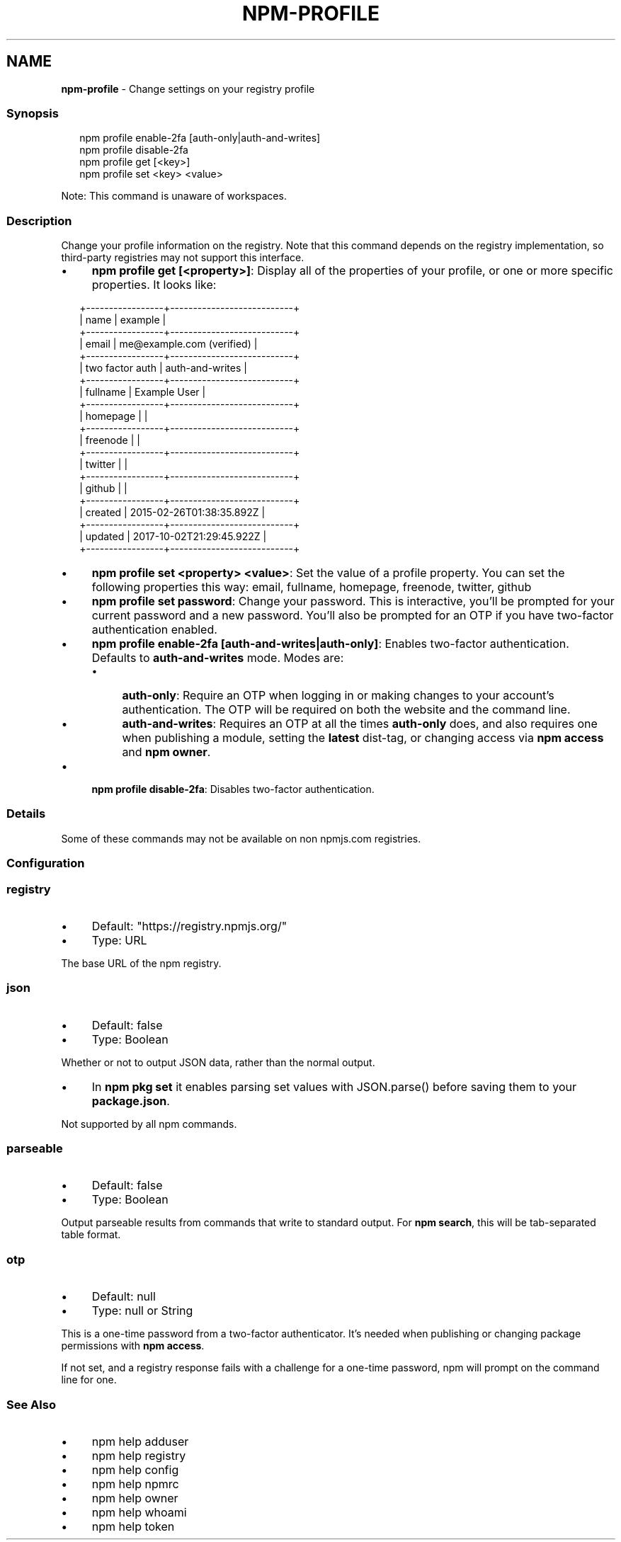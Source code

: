 .TH "NPM-PROFILE" "1" "November 2023" "" ""
.SH "NAME"
\fBnpm-profile\fR - Change settings on your registry profile
.SS "Synopsis"
.P
.RS 2
.nf
npm profile enable-2fa \[lB]auth-only|auth-and-writes\[rB]
npm profile disable-2fa
npm profile get \[lB]<key>\[rB]
npm profile set <key> <value>
.fi
.RE
.P
Note: This command is unaware of workspaces.
.SS "Description"
.P
Change your profile information on the registry. Note that this command depends on the registry implementation, so third-party registries may not support this interface.
.RS 0
.IP \(bu 4
\fBnpm profile get \[lB]<property>\[rB]\fR: Display all of the properties of your profile, or one or more specific properties. It looks like:
.RE 0

.P
.RS 2
.nf
+-----------------+---------------------------+
| name            | example                   |
+-----------------+---------------------------+
| email           | me@example.com (verified) |
+-----------------+---------------------------+
| two factor auth | auth-and-writes           |
+-----------------+---------------------------+
| fullname        | Example User              |
+-----------------+---------------------------+
| homepage        |                           |
+-----------------+---------------------------+
| freenode        |                           |
+-----------------+---------------------------+
| twitter         |                           |
+-----------------+---------------------------+
| github          |                           |
+-----------------+---------------------------+
| created         | 2015-02-26T01:38:35.892Z  |
+-----------------+---------------------------+
| updated         | 2017-10-02T21:29:45.922Z  |
+-----------------+---------------------------+
.fi
.RE
.RS 0
.IP \(bu 4
\fBnpm profile set <property> <value>\fR: Set the value of a profile property. You can set the following properties this way: email, fullname, homepage, freenode, twitter, github
.IP \(bu 4
\fBnpm profile set password\fR: Change your password. This is interactive, you'll be prompted for your current password and a new password. You'll also be prompted for an OTP if you have two-factor authentication enabled.
.IP \(bu 4
\fBnpm profile enable-2fa \[lB]auth-and-writes|auth-only\[rB]\fR: Enables two-factor authentication. Defaults to \fBauth-and-writes\fR mode. Modes are:
.RS 4
.IP \(bu 4
\fBauth-only\fR: Require an OTP when logging in or making changes to your account's authentication. The OTP will be required on both the website and the command line.
.IP \(bu 4
\fBauth-and-writes\fR: Requires an OTP at all the times \fBauth-only\fR does, and also requires one when publishing a module, setting the \fBlatest\fR dist-tag, or changing access via \fBnpm access\fR and \fBnpm owner\fR.
.RE 0

.IP \(bu 4
\fBnpm profile disable-2fa\fR: Disables two-factor authentication.
.RE 0

.SS "Details"
.P
Some of these commands may not be available on non npmjs.com registries.
.SS "Configuration"
.SS "\fBregistry\fR"
.RS 0
.IP \(bu 4
Default: "https://registry.npmjs.org/"
.IP \(bu 4
Type: URL
.RE 0

.P
The base URL of the npm registry.
.SS "\fBjson\fR"
.RS 0
.IP \(bu 4
Default: false
.IP \(bu 4
Type: Boolean
.RE 0

.P
Whether or not to output JSON data, rather than the normal output.
.RS 0
.IP \(bu 4
In \fBnpm pkg set\fR it enables parsing set values with JSON.parse() before saving them to your \fBpackage.json\fR.
.RE 0

.P
Not supported by all npm commands.
.SS "\fBparseable\fR"
.RS 0
.IP \(bu 4
Default: false
.IP \(bu 4
Type: Boolean
.RE 0

.P
Output parseable results from commands that write to standard output. For \fBnpm search\fR, this will be tab-separated table format.
.SS "\fBotp\fR"
.RS 0
.IP \(bu 4
Default: null
.IP \(bu 4
Type: null or String
.RE 0

.P
This is a one-time password from a two-factor authenticator. It's needed when publishing or changing package permissions with \fBnpm access\fR.
.P
If not set, and a registry response fails with a challenge for a one-time password, npm will prompt on the command line for one.
.SS "See Also"
.RS 0
.IP \(bu 4
npm help adduser
.IP \(bu 4
npm help registry
.IP \(bu 4
npm help config
.IP \(bu 4
npm help npmrc
.IP \(bu 4
npm help owner
.IP \(bu 4
npm help whoami
.IP \(bu 4
npm help token
.RE 0
